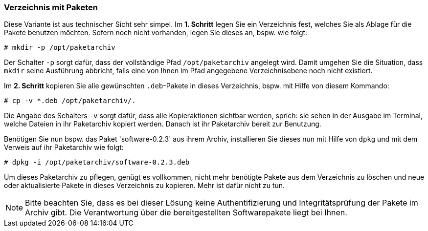 // Datei: ./praxis/eigenes-apt-repository-anlegen/pakete-in-verzeichnis.adoc

// Baustellenstatus: Rohtext

=== Verzeichnis mit Paketen ===

// Stichworte für den Index
(((dpkg, -i)))
(((dpkg, --install)))
(((Paket, installieren)))
(((Paket, bereitstellen)))
(((Paketquelle, lokal)))

Diese Variante ist aus technischer Sicht sehr simpel. Im **1. Schritt** legen 
Sie ein Verzeichnis fest, welches Sie als Ablage für die Pakete benutzen
möchten. Sofern noch nicht vorhanden, legen Sie dieses an, bspw. wie folgt:

----
# mkdir -p /opt/paketarchiv
----

Der Schalter `-p` sorgt dafür, dass der vollständige Pfad `/opt/paketarchiv` 
angelegt wird. Damit umgehen Sie die Situation, dass `mkdir` seine Ausführung 
abbricht, falls eine von Ihnen im Pfad angegebene Verzeichnisebene noch nicht 
existiert.

Im **2. Schritt** kopieren Sie alle gewünschten `.deb`-Pakete in dieses 
Verzeichnis, bspw. mit Hilfe von diesem Kommando:

----
# cp -v *.deb /opt/paketarchiv/.
----

Die Angabe des Schalters `-v` sorgt dafür, dass alle Kopieraktionen sichtbar 
werden, sprich: sie sehen in der Ausgabe im Terminal, welche Dateien in ihr 
Paketarchiv kopiert werden. Danach ist ihr Paketarchiv bereit zur Benutzung.

Benötigen Sie nun bspw. das Paket 'software-0.2.3' aus ihrem Archiv, 
installieren Sie dieses nun mit Hilfe von `dpkg` und mit dem Verweis auf ihr 
Paketarchiv wie folgt:

----
# dpkg -i /opt/paketarchiv/software-0.2.3.deb
----

Um dieses Paketarchiv zu pflegen, genügt es vollkommen, nicht mehr benötigte 
Pakete aus dem Verzeichnis zu löschen und neue oder aktualisierte Pakete in 
dieses Verzeichnis zu kopieren. Mehr ist dafür nicht zu tun.

[NOTE]
====
Bitte beachten Sie, dass es bei dieser Lösung keine Authentifizierung und 
Integritätsprüfung der Pakete im Archiv gibt. Die Verantwortung über die 
bereitgestellten Softwarepakete liegt bei Ihnen.
====

// Datei (Ende): ./praxis/eigenes-apt-repository-anlegen/pakete-in-verzeichnis.adoc
